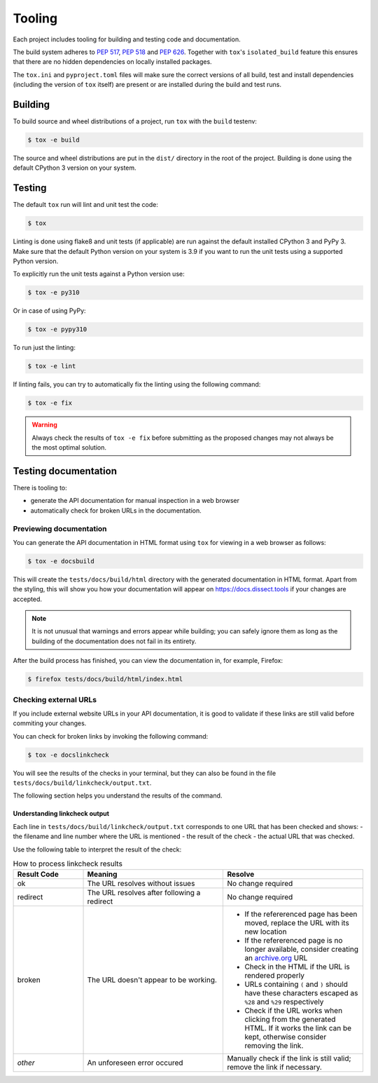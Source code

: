 Tooling
=======

Each project includes tooling for building and testing code and documentation.

The build system adheres to `PEP 517 <https://peps.python.org/pep-0517/>`_, `PEP 518 <https://peps.python.org/pep-0518/>`_
and `PEP 626 <https://peps.python.org/pep-0626>`_.
Together with ``tox``'s ``isolated_build`` feature this ensures that there are no hidden
dependencies on locally installed packages.

The ``tox.ini`` and ``pyproject.toml`` files will make sure the correct
versions of all build, test and install dependencies (including the version of ``tox`` itself) are present or are
installed during the build and test runs.

Building
~~~~~~~~

To build source and wheel distributions of a project, run ``tox`` with the ``build`` testenv:

.. code-block:: console

    $ tox -e build

The source and wheel distributions are put in the ``dist/`` directory in the root of the project. Building is done using
the default CPython 3 version on your system.

Testing
~~~~~~~

The default ``tox`` run will lint and unit test the code:

.. code-block:: console

    $ tox

Linting is done using flake8 and unit tests (if applicable) are run against the default installed CPython 3 and PyPy 3.
Make sure that the default Python version on your system is 3.9 if you want to run the unit tests using a supported
Python version.

To explicitly run the unit tests against a Python version use:

.. code-block:: console

    $ tox -e py310

Or in case of using PyPy:

.. code-block:: console

    $ tox -e pypy310

To run just the linting:

.. code-block:: console

    $ tox -e lint


If linting fails, you can try to automatically fix the linting using the following command:

.. code-block:: console

    $ tox -e fix

.. warning::
    Always check the results of ``tox -e fix`` before submitting as the proposed changes may not always be the most optimal solution.

Testing documentation
~~~~~~~~~~~~~~~~~~~~~

There is tooling to:

- generate the API documentation for manual inspection in a web browser
- automatically check for broken URLs in the documentation.


Previewing documentation
^^^^^^^^^^^^^^^^^^^^^^^^

You can generate the API documentation in HTML format using ``tox`` for viewing in a web browser as follows:

.. code-block:: console

    $ tox -e docsbuild

This will create the ``tests/docs/build/html`` directory with the generated documentation in HTML format.
Apart from the styling, this will show you how your documentation will appear
on https://docs.dissect.tools if your changes are accepted.


.. note::
    It is not unusual that warnings and errors appear while building; you can safely ignore them as long as the building of the documentation does not fail in its entirety.

After the build process has finished, you can view the documentation in, for example, Firefox:

.. code-block:: console

     $ firefox tests/docs/build/html/index.html


Checking external URLs
^^^^^^^^^^^^^^^^^^^^^^

If you include external website URLs in your API documentation, it is good to validate if these
links are still valid before commiting your changes.

You can check for broken links by invoking the following command:

.. code-block:: console

    $ tox -e docslinkcheck


You will see the results of the checks in your terminal, but they can also be found in the file
``tests/docs/build/linkcheck/output.txt``.

The following section helps you understand the results of the command.

Understanding linkcheck output
""""""""""""""""""""""""""""""

Each line in ``tests/docs/build/linkcheck/output.txt`` corresponds to one URL that has been checked and shows:
- the filename and line number where the URL is mentioned
- the result of the check
- the actual URL that was checked.

Use the following table to interpret the result of the check:

.. list-table:: How to process linkcheck results
   :widths: 20 40 40
   :header-rows: 1

   * - Result Code
     - Meaning
     - Resolve
   * - ok
     - The URL resolves without issues
     - No change required
   * - redirect
     - The URL resolves after following a redirect
     - No change required
   * - broken
     - The URL doesn't appear to be working.
     -
        - If the refererenced page has been moved, replace the URL with its new location
        - If the refererenced page is no longer available, consider creating an `archive.org <https://archive.org>`_ URL
        - Check in the HTML if the URL is rendered properly
        - URLs containing ``(`` and ``)`` should have these characters escaped as ``%28`` and ``%29`` respectively
        - Check if the URL works when clicking from the generated HTML. If it works the link can be kept, otherwise consider removing the link.
   * - *other*
     - An unforeseen error occured
     - Manually check if the link is still valid; remove the link if necessary.


